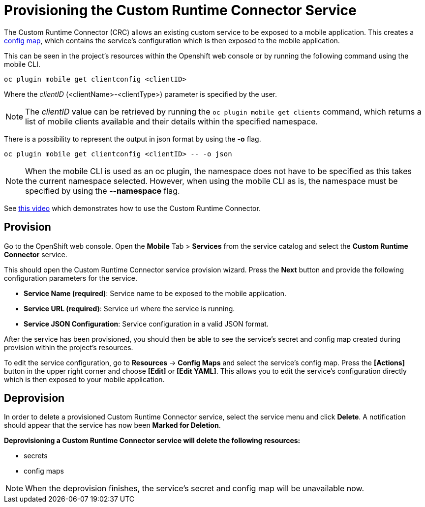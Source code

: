 [[custom-runtime-connector-service]]
= Provisioning the Custom Runtime Connector Service

The Custom Runtime Connector (CRC) allows an existing custom service to be exposed to a mobile application.
This creates a https://docs.openshift.com/enterprise/3.2/dev_guide/configmaps.html[config map], which contains the service's configuration which is then exposed to the mobile application.

This can be seen in the project's resources within the Openshift web console or by running the following command using the mobile CLI.

```bash
oc plugin mobile get clientconfig <clientID>
```
Where the _clientID_ (<clientName>-<clientType>) parameter is specified by the user.

NOTE: The _clientID_ value can be retrieved by running the `oc plugin mobile get clients` command, which
returns a list of mobile clients available and their details within the specified namespace.

There is a possibility to represent the output in json format by using the *-o* flag.
....
oc plugin mobile get clientconfig <clientID> -- -o json
....

NOTE: When the mobile CLI is used as an oc plugin, the namespace does not have to be specified as this
takes the current namespace selected. However, when using the mobile CLI as is, the namespace must be specified
by using the *--namespace* flag.

See https://add/link/to/video[this video] which demonstrates how to use the Custom Runtime Connector.

[[provision-custom-runtime-connector-service]]
== Provision
Go to the OpenShift web console. Open the *Mobile* Tab > *Services* from the service catalog and select the *Custom Runtime Connector* service.

This should open the Custom Runtime Connector service provision wizard.
Press the *Next* button and provide the following configuration parameters for the service.

// tag::provisioning-custom[]

* *Service Name (required)*: Service name to be exposed to the mobile application.
* *Service URL (required)*: Service url where the service is running.
* *Service JSON Configuration*: Service configuration in a valid JSON format.

// end::provisioning-custom[]

After the service has been provisioned, you should then be able to see the service's secret and config map created during provision
within the project's resources.

To edit the service configuration, go to *Resources* -> *Config Maps* and select the service's config map.
Press the *[Actions]* button in the upper right corner and choose *[Edit]* or *[Edit YAML]*. This
allows you to edit the service's configuration directly which is then exposed to your mobile application.

== Deprovision
In order to delete a provisioned Custom Runtime Connector service, select the service menu and click *Delete*. A notification should
appear that the service has now been *Marked for Deletion*.

*Deprovisioning a Custom Runtime Connector service will delete the following resources:*

* secrets
* config maps

NOTE: When the deprovision finishes, the service's secret and config map will be unavailable now.